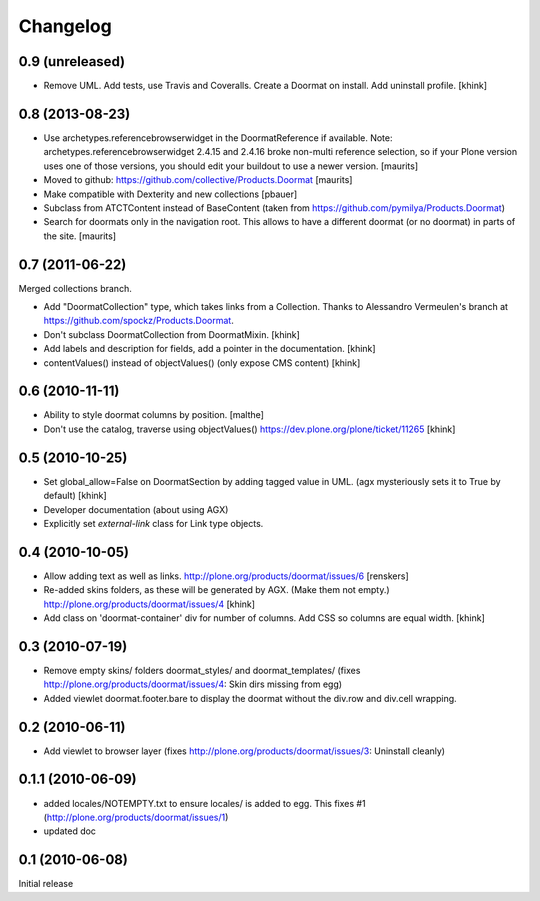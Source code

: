 Changelog
=========

0.9 (unreleased)
----------------

- Remove UML.
  Add tests, use Travis and Coveralls.
  Create a Doormat on install.
  Add uninstall profile.
  [khink]


0.8 (2013-08-23)
----------------

- Use archetypes.referencebrowserwidget in the DoormatReference if
  available.  Note: archetypes.referencebrowserwidget 2.4.15 and
  2.4.16 broke non-multi reference selection, so if your Plone version
  uses one of those versions, you should edit your buildout to use a
  newer version.
  [maurits]

- Moved to github: https://github.com/collective/Products.Doormat
  [maurits]

- Make compatible with Dexterity and new collections
  [pbauer]

- Subclass from ATCTContent instead of BaseContent
  (taken from https://github.com/pymilya/Products.Doormat)

- Search for doormats only in the navigation root.  This allows to
  have a different doormat (or no doormat) in parts of the site.
  [maurits]

0.7 (2011-06-22)
----------------

Merged collections branch.

- Add "DoormatCollection" type, which takes links from a Collection.
  Thanks to Alessandro Vermeulen's branch at https://github.com/spockz/Products.Doormat.

- Don't subclass DoormatCollection from DoormatMixin.
  [khink]

- Add labels and description for fields, add a pointer in the documentation.
  [khink]

- contentValues() instead of objectValues() (only expose CMS content)
  [khink]

0.6 (2010-11-11)
----------------

- Ability to style doormat columns by position.
  [malthe]

- Don't use the catalog, traverse using objectValues()
  https://dev.plone.org/plone/ticket/11265
  [khink]

0.5 (2010-10-25)
----------------

- Set global_allow=False on DoormatSection by adding tagged value in UML.
  (agx mysteriously sets it to True by default)
  [khink]

- Developer documentation (about using AGX)

- Explicitly set `external-link` class for Link type objects.

0.4 (2010-10-05)
----------------

- Allow adding text as well as links.
  http://plone.org/products/doormat/issues/6
  [renskers]

- Re-added skins folders, as these will be generated by AGX.
  (Make them not empty.)
  http://plone.org/products/doormat/issues/4
  [khink]

- Add class on 'doormat-container' div for number of columns.
  Add CSS so columns are equal width.
  [khink]

0.3 (2010-07-19)
----------------

- Remove empty skins/ folders doormat_styles/ and doormat_templates/ (fixes
  http://plone.org/products/doormat/issues/4: Skin dirs missing from egg)

- Added viewlet doormat.footer.bare to display the doormat without the div.row
  and div.cell wrapping.

0.2 (2010-06-11)
----------------

- Add viewlet to browser layer (fixes
  http://plone.org/products/doormat/issues/3: Uninstall cleanly)

0.1.1 (2010-06-09)
------------------

- added locales/NOTEMPTY.txt to ensure locales/ is added to egg. This fixes #1
  (http://plone.org/products/doormat/issues/1)
- updated doc

0.1 (2010-06-08)
----------------

Initial release

